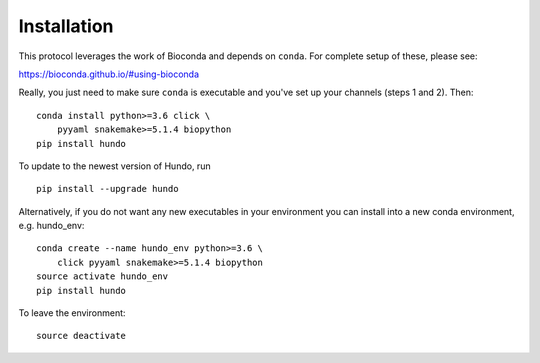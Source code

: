 Installation
============

This protocol leverages the work of Bioconda and depends on ``conda``.
For complete setup of these, please see:

https://bioconda.github.io/#using-bioconda

Really, you just need to make sure ``conda`` is executable and you've
set up your channels (steps 1 and 2). Then:

::

    conda install python>=3.6 click \
        pyyaml snakemake>=5.1.4 biopython
    pip install hundo

To update to the newest version of Hundo, run

::

    pip install --upgrade hundo

Alternatively, if you do not want any new executables in your environment
you can install into a new conda environment, e.g. hundo_env::

    conda create --name hundo_env python>=3.6 \
        click pyyaml snakemake>=5.1.4 biopython
    source activate hundo_env
    pip install hundo

To leave the environment::

    source deactivate
